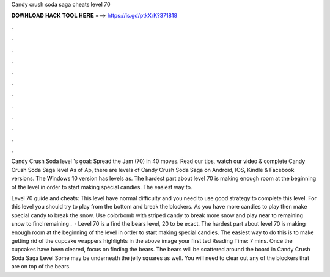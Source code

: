 Candy crush soda saga cheats level 70



𝐃𝐎𝐖𝐍𝐋𝐎𝐀𝐃 𝐇𝐀𝐂𝐊 𝐓𝐎𝐎𝐋 𝐇𝐄𝐑𝐄 ===> https://is.gd/ptkXrK?371818



.



.



.



.



.



.



.



.



.



.



.



.

Candy Crush Soda level 's goal: Spread the Jam (70) in 40 moves. Read our tips, watch our video & complete Candy Crush Soda Saga level  As of Ap, there are levels of Candy Crush Soda Saga on Android, IOS, Kindle & Facebook versions. The Windows 10 version has levels as. The hardest part about level 70 is making enough room at the beginning of the level in order to start making special candies. The easiest way to.

Level 70 guide and cheats: This level have normal difficulty and you need to use good strategy to complete this level. For this level you should try to play from the bottom and break the blockers. As you have more candies to play then make special candy to break the snow. Use colorbomb with striped candy to break more snow and play near to remaining snow to find remaining .  · Level 70 is a find the bears level, 20 to be exact. The hardest part about level 70 is making enough room at the beginning of the level in order to start making special candies. The easiest way to do this is to make getting rid of the cupcake wrappers highlights in the above image your first ted Reading Time: 7 mins. Once the cupcakes have been cleared, focus on finding the bears. The bears will be scattered around the board in Candy Crush Soda Saga Level Some may be underneath the jelly squares as well. You will need to clear out any of the blockers that are on top of the bears.
